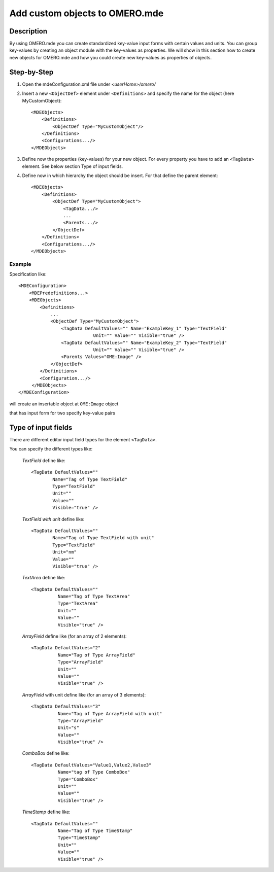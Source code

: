 Add custom objects to OMERO.mde
================================
**Description**
------------------
By using OMERO.mde you can create standardized key-value input forms with certain values and units. You can group key-values by creating an object module with the key-values as properties. We will show in this section how to create new objects for OMERO.mde and how you could create new key-values as properties of objects.

**Step-by-Step**
------------------
#. Open the mdeConfiguration.xml file under *<userHome>/omero/*

#. Insert a new ``<ObjectDef>`` element under ``<Definitions>`` and specify the name for the object (here MyCustomObject)::

            <MDEObjects>
                <Definitions>
                    <ObjectDef Type="MyCustomObject"/>
                </Definitions>
                <Configurations.../>
            </MDEObjects>

#. Define now the properties (key-values) for your new object. For every property you have to add an ``<TagData>`` element. See below section Type of input fields.
   
#. Define now in which hierarchy the object should be insert. For that define the parent element::
        
            <MDEObjects>
                <Definitions>
                    <ObjectDef Type="MyCustomObject">
                        <TagData.../>
                        ...
                        <Parents.../>
                    </ObjectDef>
                </Definitions>
                <Configurations.../>
            </MDEObjects>
       

Example
^^^^^^^^^^^^
Specification like::

                <MDEConfiguration>
                    <MDEPredefinitions...>
                    <MDEObjects>
                        <Definitions>
                            ...
                            <ObjectDef Type="MyCustomObject">
                                <TagData DefaultValues="" Name="ExampleKey_1" Type="TextField"
                                            Unit="" Value="" Visible="true" />
                                <TagData DefaultValues="" Name="ExampleKey_2" Type="TextField"
                                            Unit="" Value="" Visible="true" />
                                <Parents Values="OME:Image" />
                            </ObjectDef>
                        </Definitions>
                        <Configuration.../>
                     </MDEObjects>
                </MDEConfiguration>

will create an insertable object at ``OME:Image`` object

|mde_customObj|

that has input form for two specify key-value pairs

|mde_customObj2|

   
**Type of input fields**
-----------------------------

There are different editor input field types for the element ``<TagData>``. 

|mde_availableInputFields|

You can specify the different types like:

 `TextField` define like::
  
                <TagData DefaultValues=""
                        Name="Tag of Type TextField"
                        Type="TextField"
                        Unit=""
                        Value=""
                        Visible="true" />

 `TextField with unit` define like::

                <TagData DefaultValues=""
                        Name="Tag of Type TextField with unit"
                        Type="TextField"
                        Unit="nm"
                        Value=""
                        Visible="true" />

 `TextArea` define like::

      <TagData DefaultValues=""
                Name="Tag of Type TextArea"
                Type="TextArea"
                Unit=""
                Value=""
                Visible="true" />

 `ArrayField` define like (for an array of 2 elements)::

    <TagData DefaultValues="2"
              Name="Tag of Type ArrayField"
              Type="ArrayField"
              Unit=""
	      Value=""
              Visible="true" />

 `ArrayField` with unit define like (for an array of 3 elements)::

    <TagData DefaultValues="3"
              Name="Tag of Type ArrayField with unit"
              Type="ArrayField"
              Unit="s"
	      Value=""
              Visible="true" />

 `ComboBox` define like::

    <TagData DefaultValues="Value1,Value2,Value3"
    	      Name="tag of Type ComboBox"
              Type="ComboBox"
              Unit=""
              Value=""
              Visible="true" />

 `TimeStamp` define like::

    <TagData DefaultValues=""
              Name="Tag of Type TimeStamp"
              Type="TimeStamp"
              Unit=""
              Value=""
              Visible="true" />

.. |mde_availableInputFields| image:: images/mde_availableInputFields.PNG
.. |mde_customObj| image:: images/mde_customObj.png
.. |mde_customObj2| image:: images/mde_customObj2.png
